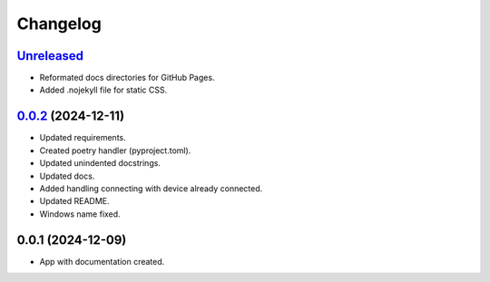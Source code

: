 ============
Changelog
============

`Unreleased`_
---------------------
* Reformated docs directories for GitHub Pages.
* Added .nojekyll file for static CSS.


`0.0.2`_ (2024-12-11)
---------------------

* Updated requirements.
* Created poetry handler (pyproject.toml).
* Updated unindented docstrings.
* Updated docs.
* Added handling connecting with device already connected.
* Updated README.
* Windows name fixed.

0.0.1 (2024-12-09)
------------------

* App with documentation created.


.. _Unreleased: https://github.com/kins3i/BLE_WiFi_app/compare/v0.0.2...master
.. _0.0.2: https://github.com/kins3i/BLE_WiFi_app/compare/v0.0.1...v0.0.2